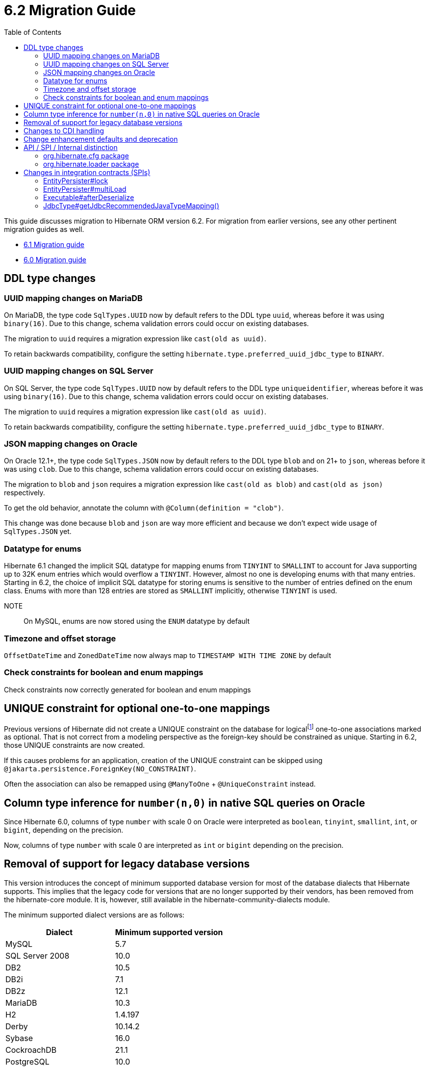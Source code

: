 = 6.2 Migration Guide
:toc:
:toclevels: 4
:docsBase: https://docs.jboss.org/hibernate/orm
:versionDocBase: {docsBase}/6.2
:userGuideBase: {versionDocBase}/userguide/html_single/Hibernate_User_Guide.html
:javadocsBase: {versionDocBase}/javadocs
:fn-logical-1-1: footnote:[A "true" one-to-one mapping is one in which both sides use the same primary-key value and the foreign-key is defined on the primary-key column to the other primary-key column.  A "logical" one-to-one is really a many-to-one with a UNIQUE contraint on the key-side of the foreign-key.  See link:{docsBase}/6.2/userguide/html_single/Hibernate_User_Guide.html#associations for more information]


This guide discusses migration to Hibernate ORM version 6.2. For migration from
earlier versions, see any other pertinent migration guides as well.

* link:{docsBase}/6.1/migration-guide/migration-guide.html[6.1 Migration guide]
* link:{docsBase}/6.0/migration-guide/migration-guide.html[6.0 Migration guide]


[[ddl-changes]]
== DDL type changes

[[ddl-uuid-mariadv]]
=== UUID mapping changes on MariaDB

On MariaDB, the type code `SqlTypes.UUID` now by default refers to the DDL type `uuid`, whereas before it was using `binary(16)`.
Due to this change, schema validation errors could occur on existing databases.

The migration to `uuid` requires a migration expression like `cast(old as uuid)`.

To retain backwards compatibility, configure the setting `hibernate.type.preferred_uuid_jdbc_type` to `BINARY`.

[[ddl-uuid-sqlserver]]
=== UUID mapping changes on SQL Server

On SQL Server, the type code `SqlTypes.UUID` now by default refers to the DDL type `uniqueidentifier`, whereas before it was using `binary(16)`.
Due to this change, schema validation errors could occur on existing databases.

The migration to `uuid` requires a migration expression like `cast(old as uuid)`.

To retain backwards compatibility, configure the setting `hibernate.type.preferred_uuid_jdbc_type` to `BINARY`.

[[ddl-json-oracle]]
=== JSON mapping changes on Oracle

On Oracle 12.1+, the type code `SqlTypes.JSON` now by default refers to the DDL type `blob` and on 21+ to `json`, whereas before it was using `clob`.
Due to this change, schema validation errors could occur on existing databases.

The migration to `blob` and `json` requires a migration expression like `cast(old as blob)` and `cast(old as json)` respectively.

To get the old behavior, annotate the column with `@Column(definition = "clob")`.

This change was done because `blob` and `json` are way more efficient and because we don't expect wide usage of `SqlTypes.JSON` yet.

[[ddl-implicit-datatype-enum]]
=== Datatype for enums

Hibernate 6.1 changed the implicit SQL datatype for mapping enums from `TINYINT` to `SMALLINT` to account for
Java supporting up to 32K enum entries which would overflow a `TINYINT`.  However, almost no one is developing
enums with that many entries.  Starting in 6.2, the choice of implicit SQL datatype for storing enums is sensitive
to the number of entries defined on the enum class.  Enums with more than 128 entries are stored as `SMALLINT` implicitly,
otherwise `TINYINT` is used.

NOTE:: On MySQL, enums are now stored using the `ENUM` datatype by default


[[ddl-timezones]]
=== Timezone and offset storage

`OffsetDateTime` and `ZonedDateTime` now always map to `TIMESTAMP WITH TIME ZONE` by default


[[ddl-check]]
=== Check constraints for boolean and enum mappings
Check constraints now correctly generated for boolean and enum mappings


[[logical-1-1-unique]]
== UNIQUE constraint for optional one-to-one mappings

Previous versions of Hibernate did not create a UNIQUE constraint on the database for
logical{fn-logical-1-1} one-to-one associations marked as optional.  That is not correct
from a modeling perspective as the foreign-key should be constrained as unique.  Starting in
6.2, those UNIQUE constraints are now created.

If this causes problems for an application, creation of the UNIQUE constraint can be skipped
using `@jakarta.persistence.ForeignKey(NO_CONSTRAINT)`.

Often the association can also be remapped using `@ManyToOne` + `@UniqueConstraint` instead.

[[oracle-number]]
== Column type inference for `number(n,0)` in native SQL queries on Oracle

Since Hibernate 6.0, columns of type `number` with scale 0 on Oracle were interpreted as `boolean`, `tinyint`, `smallint`, `int`, or `bigint`,
depending on the precision.

Now, columns of type `number` with scale 0 are interpreted as `int` or `bigint` depending on the precision.

[[database-versions]]
== Removal of support for legacy database versions

This version introduces the concept of minimum supported database version for most of the database dialects that Hibernate supports. This implies that the legacy code for versions that are no longer supported by their vendors, has been removed from the hibernate-core module. It is, however, still available in the hibernate-community-dialects module.

The minimum supported dialect versions are as follows:

|===
|Dialect |Minimum supported version

|MySQL
|5.7

|SQL Server 2008
|10.0

|DB2
|10.5

|DB2i
|7.1

|DB2z
|12.1

|MariaDB
|10.3

|H2
|1.4.197

|Derby
|10.14.2

|Sybase
|16.0

|CockroachDB
|21.1

|PostgreSQL
|10.0

|Oracle
|11.2

|HSQLDB
|2.6.1
|===


[[cdi]]
== Changes to CDI handling

When CDI is available and configured, Hibernate can use the CDI `BeanManager` to resolve various
bean references.  JPA explicitly defines support for this for both attribute-converters and
entity-listeners.

Hibernate also has the ability to resolve some of its extension points using the CDI `BeanManager`.
Version 6.2 adds a new boolean `hibernate.cdi.extensions` setting to control this:

true:: indicates to use the CDI `BeanManager` to resolve these extensions
false:: (the default) indicates to not use the CDI `BeanManager` to resolve these extensions

The previous behavior was to always load the extensions from CDI if it was available.  However,
this can sometimes lead to timing issues with the `BeanManager` not being ready for use when we need
those extension beans.  Starting with 6.2, these extensions will only be resolved from the CDI
`BeanManager` if `hibernate.cdi.extensions` is set to true.


[[enhancement]]
== Change enhancement defaults and deprecation

The `enableLazyInitialization` and `enableDirtyTracking` enhancement tooling options in the ANT task, Maven Plugin and Gradle Plugin,
as well as the respective `hibernate.enhancer.enableLazyInitialization` and `hibernate.enhancer.enableDirtyTracking` configuration settings,
switched their default values to `true` and the settings are now deprecated for removal without replacement.
See link:https://hibernate.atlassian.net/browse/HHH-15641[HHH-15641] for details.

The global property `hibernate.bytecode.use_reflection_optimizer` switched the default value to `true`
and the setting is now deprecated for removal without replacement. See link:https://hibernate.atlassian.net/browse/HHH-15631[HHH-15631] for details.

// ~~~~~~~~~~~~~~~~~~~~~~~~~~~~~~~~~~~~~~~~~~~~~~~~~~~~~~~~~~~~~~~~~~~~~~~~
// API / internal
[[api-internal]]
== API / SPI / Internal distinction

Dating back to Hibernate 5.x, we have been cleaning up packages to make the distinction between contracts
which are considered an API, SPI and internal.  We've done some more work on that in 6.2 as well.

[[api-internal-cfg]]
=== org.hibernate.cfg package

The `org.hibernate.cfg` package has been especially egregious in mixing APIs and internals historically.  The only
true API contracts in this package include `org.hibernate.cfg.AvailableSettings` and `org.hibernate.cfg.Configuration`
which have been left in place.

Additionally, while it is considered an internal detail, `org.hibernate.cfg.Environment` has also been left in place
as many applications have historically used it rather than `org.hibernate.cfg.AvailableSettings`.

A number of contracts are considered deprecated and have been left in place.

The rest have been moved under the `org.hibernate.boot` package where they more properly belong.


[[api-internal-loader]]
=== org.hibernate.loader package

Most of the `org.hibernate.loader` package is really an SPI centered around `org.hibernate.loader.ast`
which supports loading entities and collections by various types of keys - primary-key, unique-key,
foreign-key and natural-key.  `org.hibernate.loader.ast` has already been previously well-defined
in terms of SPI / internal split.


// ~~~~~~~~~~~~~~~~~~~~~~~~~~~~~~~~~~~~~~~~~~~~~~~~~~~~~~~~~~~~~~~~~~~~~~~~
// SPI

[[spi]]
== Changes in integration contracts (SPIs)

SPI is a category of interfaces that we strive to maintain with more stability than internal APIs, but which might change from minor to minor
upgrades as the project needs a bit of flexibility.

These are not considered public API so should not affect end-user (application developer's) code but such changes might break integration
with other libraries which integrate with Hibernate ORM.

During the development of Hibernate ORM 6.2 the following SPIs have seen some modifications:

[[spi-lock]]
=== EntityPersister#lock

Changed from `EntityPersister#lock(Object, Object, Object, LockMode, SharedSessionContractImplementor)` to `EntityPersister#lock(Object, Object, Object, LockMode, EventSource)`.
This should be trivial to fix as `EventSource` and `SharedSessionContractImplementor` are both contracts of the `SessionImpl`; to help transition we recommend using
the methods `isEventSource` and `asEventSource`, available on the `SharedSessionContractImplementor`contract.

N.B. method `asEventSource` will throw an exception for non-compatible type; but because of previous restrictions all invocations to `lock` actually had to be compatible:
this is now made cleared with the signature change.

[[spi-multiLoad]]
=== EntityPersister#multiLoad

The same change was applieed to `multiLoad(Object[] ids, SharedSessionContractImplementor session, MultiIdLoadOptions loadOptions)`,
now migrated to `multiLoad(Object[] ids, EventSource session, MultiIdLoadOptions loadOptions)`

The same conversion can be safely applied.

[[spi-afterDeserialize]]
=== Executable#afterDeserialize

As in the previous two cases, the parameter now accepts `EventSource` instead of `SharedSessionContractImplementor`.

The same conversion can be safely applied.

[[spi-JdbcType]]
=== JdbcType#getJdbcRecommendedJavaTypeMapping()

The return type of `JdbcType#getJdbcRecommendedJavaTypeMapping()` was changed from `BasicJavaType` to `JavaType`.
Even though this is a source compatible change, it breaks binary backwards compatibility.
We decided that it is fine to do this though, as this is a new minor version.


